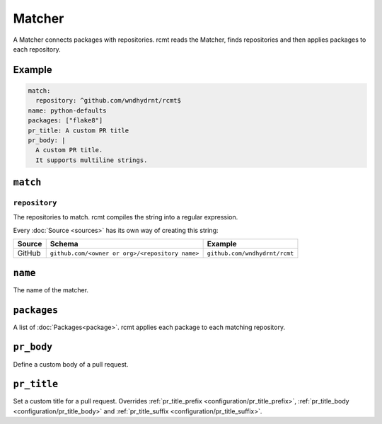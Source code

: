 Matcher
=======

A Matcher connects packages with repositories. rcmt reads the Matcher, finds
repositories and then applies packages to each repository.

Example
-------

.. code-block:: yaml

   match:
     repository: ^github.com/wndhydrnt/rcmt$
   name: python-defaults
   packages: ["flake8"]
   pr_title: A custom PR title
   pr_body: |
     A custom PR title.
     It supports multiline strings.


``match``
---------

``repository``
^^^^^^^^^^^^^^

The repositories to match. rcmt compiles the string into a regular expression.

Every :doc:`Source <sources>` has its own way of creating this string:

====== =============================================== =============================
Source Schema                                          Example
====== =============================================== =============================
GitHub ``github.com/<owner or org>/<repository name>`` ``github.com/wndhydrnt/rcmt``
====== =============================================== =============================

``name``
--------

The name of the matcher.

``packages``
------------

A list of :doc:`Packages<package>`. rcmt applies each package to each matching
repository.

``pr_body``
-----------

Define a custom body of a pull request.

``pr_title``
------------

Set a custom title for a pull request. Overrides :ref:`pr_title_prefix <configuration/pr_title_prefix>`,
:ref:`pr_title_body <configuration/pr_title_body>` and :ref:`pr_title_suffix <configuration/pr_title_suffix>`.
